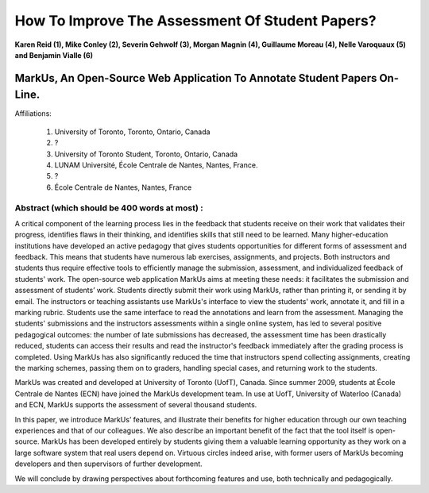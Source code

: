 --------------------------------------------------------------------------------
How To Improve The Assessment Of Student Papers?
--------------------------------------------------------------------------------

**Karen Reid (1), Mike Conley (2), Severin Gehwolf (3), Morgan Magnin (4),
Guillaume Moreau (4), Nelle Varoquaux (5) and Benjamin Vialle (6)**

MarkUs, An Open-Source Web Application To Annotate Student Papers On-Line.
--------------------------------------------------------------------------------

Affiliations: 

 (1) University of Toronto, Toronto, Ontario, Canada
 (2) ?
 (3) University of Toronto Student, Toronto, Ontario, Canada
 (4) LUNAM Université, École Centrale de Nantes, Nantes, France.
 (5) ? 
 (6) École Centrale de Nantes, Nantes, France

================================================================================
Abstract (which should be 400 words at most) : 
================================================================================

A critical component of the learning process lies in the feedback that students receive on their work that validates their progress, identifies flaws in their thinking, and identifies skills that still need to be learned.  Many higher-education institutions have developed an active pedagogy that gives students opportunities for different forms of assessment and feedback. This means that students have numerous lab exercises, assignments, and projects. Both instructors and students thus require effective tools to efficiently manage the submission, assessment, and individualized feedback of students' work. The open-source web application MarkUs aims at meeting these needs: it facilitates the submission and assessment of students’ work. Students directly submit their work using MarkUs, rather than printing it, or sending it by email. The instructors or teaching assistants use MarkUs's interface to view the students' work, annotate it, and fill in a marking rubric. Students use the same interface to read the annotations and learn from the assessment. Managing the students' submissions and the instructors assessments within a single online system, has led to several positive pedagogical outcomes: the number of late submissions has decreased, the assessment time has been drastically reduced, students can access their results and read the instructor's feedback immediately after the grading process is completed. Using MarkUs has also significantly reduced the time that instructors spend collecting assignments, creating the marking schemes, passing them on to graders, handling special cases, and returning work to the students. 

MarkUs was created and developed at University of Toronto (UofT), Canada. Since summer 2009, students at École Centrale de Nantes (ECN) have joined the MarkUs development team. In use at UofT, University of Waterloo (Canada) and ECN, MarkUs supports the assessment of several thousand students.

In this paper, we introduce MarkUs’ features, and illustrate their benefits for higher education through our own teaching experiences and that of our colleagues. We also describe an important benefit of the fact that the tool itself is open-source. MarkUs has been developed entirely by students giving them a valuable learning opportunity as they work on a large software system that real users depend on. Virtuous circles indeed arise, with former users of MarkUs becoming developers and then supervisors of further development.

We will conclude by drawing perspectives about forthcoming features and use, both technically and pedagogically. 